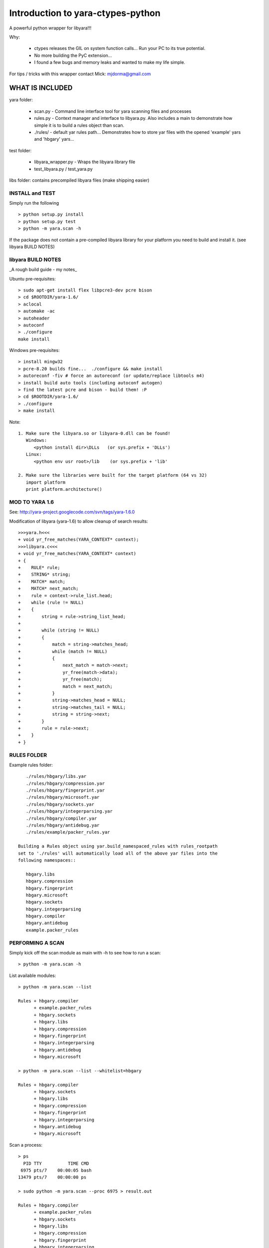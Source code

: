 Introduction to yara-ctypes-python
*******************
A powerful python wrapper for libyara!!! 

Why:

 + ctypes releases the GIL on system function calls...  Run your PC to its
   true potential.
 + No more building the PyC extension...  
 + I found a few bugs and memory leaks and wanted to make my life simple.


For tips / tricks with this wrapper contact Mick: mjdorma@gmail.com


WHAT IS INCLUDED
================

yara folder:

 + scan.py - Command line interface tool for yara scanning files and processes
 + rules.py - Context manager and interface to libyara.py. Also includes a main 
   to demonstrate how simple it is to build a rules object than scan.
 + ./rules/ - default yar rules path... Demonstrates how to store yar files with
   the opened 'example' yars and 'hbgary' yars...  


test folder:

 + libyara_wrapper.py - Wraps the libyara library file 
 + test_libyara.py / test_yara.py 


libs folder: contains precompiled libyara files (make shipping easier)


INSTALL and TEST
________________

Simply run the following ::

    > python setup.py install
    > python setup.py test
    > python -m yara.scan -h


If the package does not contain a pre-compiled libyara library for your
platform you need to build and install it.  (see libyara BUILD NOTES)


libyara BUILD NOTES
___________________
_A rough build guide - my notes_ 

Ubuntu pre-requisites:: 

    > sudo apt-get install flex libpcre3-dev pcre bison
    > cd $ROOTDIR/yara-1.6/
    > aclocal
    > automake -ac
    > autoheader
    > autoconf
    > ./configure 
    make install 


Windows pre-requisites::

    > install mingw32 
    > pcre-8.20 builds fine...  ./configure && make install
    > autoreconf -fiv # force an autoreconf (or update/replace libtools m4) 
    > install build auto tools (including autoconf autogen)
    > find the latest pcre and bison - build them! :P
    > cd $ROOTDIR/yara-1.6/
    > ./configure
    > make install 


Note:: 

    1. Make sure the libyara.so or libyara-0.dll can be found! 
       Windows:
          <python install dir>\DLLs   (or sys.prefix + 'DLLs')
       Linux:
          <python env usr root>/lib    (or sys.prefix + 'lib'
       
    2. Make sure the libraries were built for the target platform (64 vs 32)
       import platform
       print platform.architecture() 


MOD TO YARA 1.6
_______________

See: http://yara-project.googlecode.com/svn/tags/yara-1.6.0

Modification of libyara (yara-1.6) to allow cleanup of search results::

    >>>yara.h<<<
    + void yr_free_matches(YARA_CONTEXT* context);
    >>>libyara.c<<<       
    + void yr_free_matches(YARA_CONTEXT* context)
    + {
    +    RULE* rule;
    +    STRING* string;
    +    MATCH* match;
    +    MATCH* next_match;
    +    rule = context->rule_list.head;
    +    while (rule != NULL)
    +    {        
    +        string = rule->string_list_head;
    +        
    +        while (string != NULL)
    +        {
    +            match = string->matches_head;
    +            while (match != NULL)
    +            {
    +                next_match = match->next;
    +                yr_free(match->data);
    +                yr_free(match);
    +                match = next_match;
    +            }
    +            string->matches_head = NULL;
    +            string->matches_tail = NULL;
    +            string = string->next;
    +        }
    +        rule = rule->next;
    +    }
    + }


RULES FOLDER
____________
Example rules folder::

    ./rules/hbgary/libs.yar
    ./rules/hbgary/compression.yar
    ./rules/hbgary/fingerprint.yar
    ./rules/hbgary/microsoft.yar
    ./rules/hbgary/sockets.yar
    ./rules/hbgary/integerparsing.yar
    ./rules/hbgary/compiler.yar
    ./rules/hbgary/antidebug.yar
    ./rules/example/packer_rules.yar

 Building a Rules object using yar.build_namespaced_rules with rules_rootpath
 set to './rules' will automatically load all of the above yar files into the
 following namespaces:: 

    hbgary.libs
    hbgary.compression
    hbgary.fingerprint
    hbgary.microsoft
    hbgary.sockets
    hbgary.integerparsing
    hbgary.compiler
    hbgary.antidebug
    example.packer_rules


PERFORMING A SCAN
_________________

Simply kick off the scan module as main with -h to see how to run a scan::

    > python -m yara.scan -h


List available modules::

    > python -m yara.scan --list

    Rules + hbgary.compiler
          + example.packer_rules
          + hbgary.sockets
          + hbgary.libs
          + hbgary.compression
          + hbgary.fingerprint
          + hbgary.integerparsing
          + hbgary.antidebug
          + hbgary.microsoft

    > python -m yara.scan --list --whitelist=hbgary

    Rules + hbgary.compiler
          + hbgary.sockets
          + hbgary.libs
          + hbgary.compression
          + hbgary.fingerprint
          + hbgary.integerparsing
          + hbgary.antidebug
          + hbgary.microsoft


Scan a process::

    > ps 
      PID TTY          TIME CMD
     6975 pts/7    00:00:05 bash
    13479 pts/7    00:00:00 ps

    > sudo python -m yara.scan --proc 6975 > result.out
    
    Rules + hbgary.compiler
          + example.packer_rules
          + hbgary.sockets
          + hbgary.libs
          + hbgary.compression
          + hbgary.fingerprint
          + hbgary.integerparsing
          + hbgary.antidebug
          + hbgary.microsoft
    scan queue: 0       result queue: 0      
    scanned 1 items... done.

    > ls -lah result.out 

    -rw-rw-r-- 1 mick mick 222K Sep  1 17:36 result.out


Scan files::

    > sudo python -m yara.scan /usr/bin/ > result.out

    Rules + hbgary.compiler
          + example.packer_rules
          + hbgary.sockets
          + hbgary.libs
          + hbgary.compression
          + hbgary.fingerprint
          + hbgary.integerparsing
          + hbgary.antidebug
          + hbgary.microsoft
    scan queue: 0       result queue: 0      
    scanned 1518 items... done.

    > ls -lah result.out 

    -rw-rw-r-- 1 mick mick 17M Sep  1 17:37 result.out


